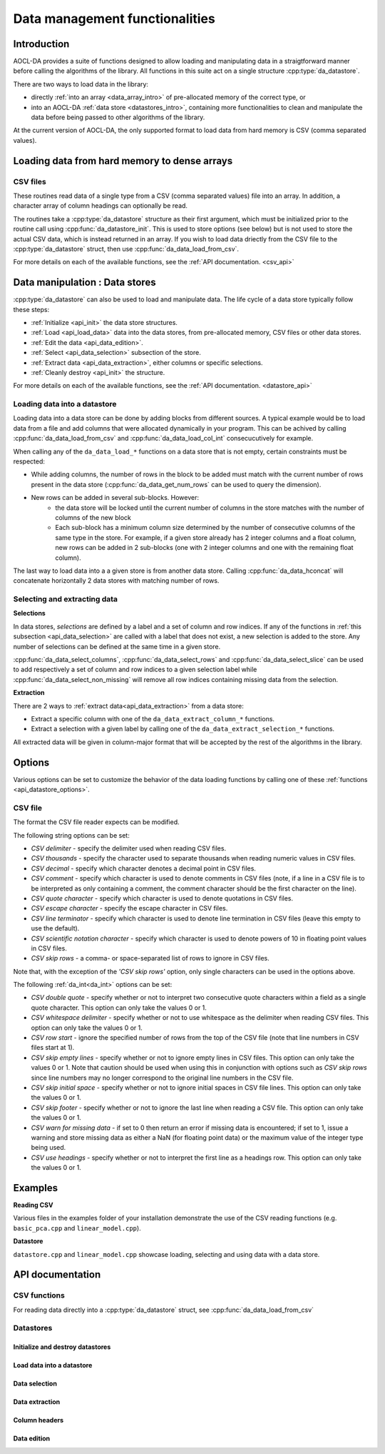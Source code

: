 .. _data-management:

Data management functionalities
*******************************

Introduction
============

AOCL-DA provides a suite of functions designed to allow loading and manipulating data in a straigtforward manner before calling the algorithms of the library. All functions in this suite act on a single structure :cpp:type:`da_datastore`.

There are two ways to load data in the library: 

- directly :ref:`into an array <data_array_intro>` of pre-allocated memory of the correct type, or
- into an AOCL-DA :ref:`data store <datastores_intro>`, containing more functionalities to clean and manipulate the data before being passed to other algorithms of the library.

At the current version of AOCL-DA, the only supported format to load data from hard memory is CSV (comma separated values). 


.. _data_array_intro:

Loading data from hard memory to dense arrays
=============================================

CSV files
---------

These routines read data of a single type from a CSV (comma separated values) file into an array. In addition, a character array of column headings can optionally be read.

The routines take a :cpp:type:`da_datastore` structure as their first argument, which must be initialized prior to the routine call
using :cpp:func:`da_datastore_init`. This is used to store options (see below) but is not used to store the actual CSV data, which is instead returned in an array. If you wish to load data driectly from the CSV file to the :cpp:type:`da_datastore` struct, then use :cpp:func:`da_data_load_from_csv`.

For more details on each of the available functions, see the :ref:`API documentation. <csv_api>`

.. _datastores_intro:

Data manipulation : Data stores
===============================

:cpp:type:`da_datastore` can also be used to load and manipulate data. The life cycle of a data store typically follow these steps:

- :ref:`Initialize <api_init>` the data store structures.
- :ref:`Load <api_load_data>` data into the data stores, from pre-allocated memory, CSV files or other data stores.
- :ref:`Edit the data <api_data_edition>`.
- :ref:`Select <api_data_selection>` subsection of the store.
- :ref:`Extract data <api_data_extraction>`, either columns or specific selections.
- :ref:`Cleanly destroy <api_init>` the structure.

For more details on each of the available functions, see the :ref:`API documentation. <datastore_api>`


Loading data into a datastore
-----------------------------

Loading data into a data store can be done by adding blocks from different sources. A typical example would be to load data from a file and add columns that were allocated dynamically in your program. This can be achived by calling :cpp:func:`da_data_load_from_csv` and :cpp:func:`da_data_load_col_int` consecucutively for example.

When calling any of the ``da_data_load_*`` functions on a data store that is not empty, certain constraints must be respected:

- While adding columns, the number of rows in the block to be added must match with the current number of rows present in the data store (:cpp:func:`da_data_get_num_rows` can be used to query the dimension).
- New rows can be added in several sub-blocks. However:
    - the data store will be locked until the current number of columns in the store matches with the number of columns of the new block
    - Each sub-block has a minimum column size determined by the number of consecutive columns of the same type in the store. For example, if a given store already has 2 integer columns and a float column, new rows can be added in 2 sub-blocks (one with 2 integer columns and one with the remaining float column).

The last way to load data into a a given store is from another data store. Calling :cpp:func:`da_data_hconcat` will concatenate horizontally 2 data stores with matching number of rows. 


Selecting and extracting data
-----------------------------

**Selections**

In data stores, *selections* are defined by a label and a set of column and row indices. If any of the functions in :ref:`this subsection <api_data_selection>` are called with a label that does not exist, a new selection is added to the store. Any number of selections can be defined at the same time in a given store.

:cpp:func:`da_data_select_columns`, :cpp:func:`da_data_select_rows` and :cpp:func:`da_data_select_slice` can be used to add respectively a set of column and row indices to a given selection label while :cpp:func:`da_data_select_non_missing` will remove all row indices containing missing data from the selection.

**Extraction**

There are 2 ways to :ref:`extract data<api_data_extraction>` from a data store:

- Extract a specific column with one of the ``da_data_extract_column_*`` functions.
- Extract a selection with a given label by calling one of the ``da_data_extract_selection_*`` functions.

All extracted data will be given in column-major format that will be accepted by the rest of the algorithms in the library.


Options
=======

Various options can be set to customize the behavior of the data loading functions by calling one of these :ref:`functions <api_datastore_options>`.

.. _csv_options:

CSV file
--------

The format the CSV file reader expects can be modified.

The following string options can be set:

- *CSV delimiter* - specify the delimiter used when reading CSV files.

- *CSV thousands* - specify the character used to separate thousands when reading numeric values in CSV files.

- *CSV decimal* - specify which character denotes a decimal point in CSV files.

- *CSV comment* - specify which character is used to denote comments in CSV files (note, if a line in a CSV file is to be interpreted as only containing a comment, the comment character should be the first character on  the line).

- *CSV quote character* - specify which character is used to denote quotations in CSV files.

- *CSV escape character* - specify the escape character in CSV files.

- *CSV line terminator* - specify which character is used to denote line termination in CSV files (leave this empty to use the default).

- *CSV scientific notation character* - specify which character is used to denote powers of 10 in floating point values in CSV files.

- *CSV skip rows* - a comma- or space-separated list of rows to ignore in CSV files.

Note that, with the exception of the *'CSV skip rows'* option, only single characters can be used in the options above.

The following :ref:`da_int<da_int>` options can be set:

- *CSV double quote* - specify whether or not to interpret two consecutive quote characters within a field as a single quote character. This option can only take the values 0 or 1.

- *CSV whitespace delimiter* - specify whether or not to use whitespace as the delimiter when reading CSV files. This option can only take the values 0 or 1.

- *CSV row start* - ignore the specified number of rows from the top of the CSV file (note that line numbers in CSV files start at 1).

- *CSV skip empty lines* - specify whether or not to ignore empty lines in CSV files. This option can only take the values 0 or 1. Note that caution should be used when using this in conjunction with options such as *CSV skip rows* since line numbers may no longer correspond to the original line numbers in the CSV file.

- *CSV skip initial space* - specify whether or not to ignore initial spaces in CSV file lines. This option can only take the values 0 or 1.

- *CSV skip footer* - specify whether or not to ignore the last line when reading a CSV file. This option can only take the values 0 or 1.

- *CSV warn for missing data* - if set to 0 then return an error if missing data is encountered; if set to 1, issue a warning and store missing data as either a NaN (for floating point data) or the maximum value of the integer type being used.

- *CSV use headings* - specify whether or not to interpret the first line as a headings row. This option can only take the values 0 or 1.

Examples
========

**Reading CSV**

Various files in the examples folder of your installation demonstrate the use of the CSV reading functions (e.g. ``basic_pca.cpp`` and ``linear_model.cpp``).

**Datastore**

``datastore.cpp`` and ``linear_model.cpp`` showcase loading, selecting and using data with a data store.



API documentation
=================

.. _csv_api:

CSV functions
-------------

.. doxygenfunction:: da_read_csv_d
.. doxygenfunction:: da_read_csv_s
.. doxygenfunction:: da_read_csv_int
.. doxygenfunction:: da_read_csv_uint8
.. doxygenfunction:: da_read_csv_char

For reading data directly into a :cpp:type:`da_datastore` struct, see :cpp:func:`da_data_load_from_csv`


.. _datastore_api:

Datastores
----------

.. doxygentypedef:: da_datastore

.. _api_init:

Initialize and destroy datastores
^^^^^^^^^^^^^^^^^^^^^^^^^^^^^^^^^

.. doxygenfunction:: da_datastore_init
.. doxygenfunction:: da_datastore_destroy


.. _api_load_data:

Load data into a datastore
^^^^^^^^^^^^^^^^^^^^^^^^^^
.. doxygenfunction:: da_data_load_from_csv
.. doxygenfunction:: da_data_hconcat
.. doxygenfunction:: da_data_load_row_int
.. doxygenfunction:: da_data_load_row_str
.. doxygenfunction:: da_data_load_row_real_d
.. doxygenfunction:: da_data_load_row_real_s
.. doxygenfunction:: da_data_load_row_uint8
.. doxygenfunction:: da_data_load_col_int
.. doxygenfunction:: da_data_load_col_str
.. doxygenfunction:: da_data_load_col_real_d
.. doxygenfunction:: da_data_load_col_real_s
.. doxygenfunction:: da_data_load_col_uint8


.. _api_data_selection:

Data selection
^^^^^^^^^^^^^^

.. doxygenfunction:: da_data_select_columns
.. doxygenfunction:: da_data_select_rows
.. doxygenfunction:: da_data_select_slice
.. doxygenfunction:: da_data_select_non_missing

.. _api_data_extraction:

Data extraction
^^^^^^^^^^^^^^^

.. doxygenfunction:: da_data_extract_selection_int
.. doxygenfunction:: da_data_extract_selection_real_d
.. doxygenfunction:: da_data_extract_selection_real_s
.. doxygenfunction:: da_data_extract_selection_uint8
.. doxygenfunction:: da_data_extract_column_int
.. doxygenfunction:: da_data_extract_column_real_s
.. doxygenfunction:: da_data_extract_column_real_d
.. doxygenfunction:: da_data_extract_column_uint8
.. doxygenfunction:: da_data_extract_column_str

.. _api_column_header:

Column headers
^^^^^^^^^^^^^^

.. doxygenfunction:: da_data_label_column
.. doxygenfunction:: da_data_get_col_idx
.. doxygenfunction:: da_data_get_col_label


.. _api_data_edition:

Data edition
^^^^^^^^^^^^

.. doxygenfunction:: da_data_get_num_rows
.. doxygenfunction:: da_data_get_num_cols
.. doxygenfunction:: da_data_get_element_int
.. doxygenfunction:: da_data_get_element_real_d
.. doxygenfunction:: da_data_get_element_real_s
.. doxygenfunction:: da_data_get_element_uint8
.. doxygenfunction:: da_data_set_element_int
.. doxygenfunction:: da_data_set_element_real_d
.. doxygenfunction:: da_data_set_element_real_s
.. doxygenfunction:: da_data_set_element_uint8
